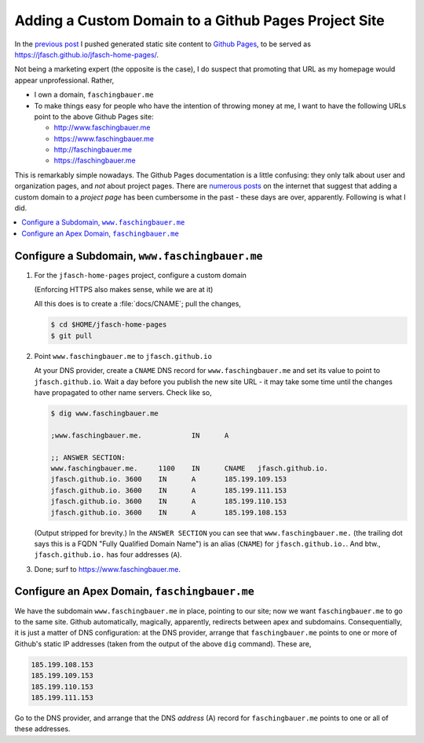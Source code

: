 .. post:: 2020-03-03
   :category: sphinx
   :language: en

Adding a Custom Domain to a Github Pages Project Site
=====================================================

In the `previous post </blog/2020/03/sphinx-gh-pages>`__ I pushed
generated static site content to `Github Pages
<https://pages.github.com/>`__, to be served as
`https://jfasch.github.io/jfasch-home-pages/
<https://jfasch.github.io/jfasch-home-pages/>`__.

Not being a marketing expert (the opposite is the case), I do suspect
that promoting that URL as my homepage would appear unprofessional. Rather,

* I own a domain, ``faschingbauer.me``
* To make things easy for people who have the intention of throwing
  money at me, I want to have the following URLs point to the above
  Github Pages site:

  * `http://www.faschingbauer.me <http://www.faschingbauer.me>`__
  * `https://www.faschingbauer.me <https://www.faschingbauer.me>`__
  * `http://faschingbauer.me <http://faschingbauer.me>`__
  * `https://faschingbauer.me <https://faschingbauer.me>`__

This is remarkably simple nowadays. The Github Pages documentation is
a little confusing: they only talk about user and organization pages,
and *not* about project pages. There are `numerous posts
<https://stackoverflow.com/questions/9082499/custom-domain-for-github-project-pages>`__
on the internet that suggest that adding a custom domain to a *project
page* has been cumbersome in the past - these days are over,
apparently. Following is what I did.

.. contents::
   :local:

Configure a Subdomain, ``www.faschingbauer.me``
-----------------------------------------------

1. For the ``jfasch-home-pages`` project, configure a custom domain

   (Enforcing HTTPS also makes sense, while we are at it)

   .. image:: custom-domain.png

   All this does is to create a :file:`docs/CNAME`; pull the changes,

   .. code-block:: shell

      $ cd $HOME/jfasch-home-pages
      $ git pull

2. Point ``www.faschingbauer.me`` to ``jfasch.github.io``

   At your DNS provider, create a ``CNAME`` DNS record for
   ``www.faschingbauer.me`` and set its value to point to
   ``jfasch.github.io``. Wait a day before you publish the new site
   URL - it may take some time until the changes have propagated to
   other name servers. Check like so,

   .. code-block:: shell

      $ dig www.faschingbauer.me
      
      ;www.faschingbauer.me.		IN	A
      
      ;; ANSWER SECTION:
      www.faschingbauer.me.	1100	IN	CNAME	jfasch.github.io.
      jfasch.github.io.	3600	IN	A	185.199.109.153
      jfasch.github.io.	3600	IN	A	185.199.111.153
      jfasch.github.io.	3600	IN	A	185.199.110.153
      jfasch.github.io.	3600	IN	A	185.199.108.153
      
   (Output stripped for brevity.) In the ``ANSWER SECTION`` you can
   see that ``www.faschingbauer.me.`` (the trailing dot says this is a
   FQDN "Fully Qualified Domain Name") is an alias (``CNAME``) for
   ``jfasch.github.io.``. And btw., ``jfasch.github.io.`` has four
   addresses (``A``).

3. Done; surf to `https://www.faschingbauer.me
   <https://www.faschingbauer.me>`__.

Configure an Apex Domain, ``faschingbauer.me``
----------------------------------------------

We have the subdomain ``www.faschingbauer.me`` in place, pointing to
our site; now we want ``faschingbauer.me`` to go to the same
site. Github automatically, magically, apparently, redirects between
apex and subdomains. Consequentially, it is just a matter of DNS
configuration: at the DNS provider, arrange that ``faschingbauer.me``
points to one or more of Github's static IP addresses (taken from the
output of the above ``dig`` command). These are,

.. code-block::

   185.199.108.153
   185.199.109.153
   185.199.110.153
   185.199.111.153

Go to the DNS provider, and arrange that the DNS *address* (A) record
for ``faschingbauer.me`` points to one or all of these addresses.
